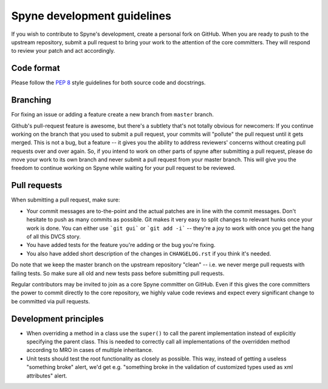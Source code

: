 
Spyne development guidelines
============================

If you wish to contribute to Spyne's development, create a personal fork
on GitHub. When you are ready to push to the upstream repository,
submit a pull request to bring your work to the attention of the core
committers. They will respond to review your patch and act accordingly.

Code format
-----------

Please follow the `PEP 8 <http://www.python.org/dev/peps/pep-0008/>`_
style guidelines for both source code and docstrings.

Branching
---------

For fixing an issue or adding a feature create a new branch from ``master``
branch.

Github's pull-request feature is awesome, but there's a subtlety that's not
totally obvious for newcomers: If you continue working on the branch that you
used to submit a pull request, your commits will "pollute" the pull request
until it gets merged. This is not a bug, but a feature -- it gives you the
ability to address reviewers' concerns without creating pull requests over and
over again. So, if you intend to work on other parts of spyne after submitting
a pull request, please do move your work to its own branch and never submit a
pull request from your master branch. This will give you the freedom to
continue working on Spyne while waiting for your pull request to be reviewed.

Pull requests
-------------

When submitting a pull request, make sure:

* Your commit messages are to-the-point and the actual patches are in line with
  the commit messages. Don't hesitate to push as many commits as possible. Git
  makes it very easy to split changes to relevant hunks once your work is done.
  You can either use ```git gui``` or ```git add -i``` -- they're a joy to work
  with once you get the hang of all this DVCS story.
* You have added tests for the feature you're adding or the bug you're fixing.
* You also have added short description of the changes in ``CHANGELOG.rst`` if
  you think it's needed.

Do note that we keep the master branch on the upstream repository "clean" --
i.e. we never merge pull requests with failing tests. So make sure all old and
new tests pass before submitting pull requests.

Regular contributors may be invited to join as a core Spyne committer on
GitHub. Even if this gives the core committers the power to commit directly
to the core repository, we highly value code reviews and expect every
significant change to be committed via pull requests.

Development principles
----------------------

* When overriding a method in a class use the ``super()`` to call the parent
  implementation instead of explicitly specifying the parent class. This is
  needed to correctly call all implementations of the overridden method
  according to MRO in cases of multiple inheritance.

* Unit tests should test the root functionality as closely as possible.
  This way, instead of getting a useless "something broke" alert, we'd get
  e.g. "something broke in the validation of customized types used as xml
  attributes" alert.
